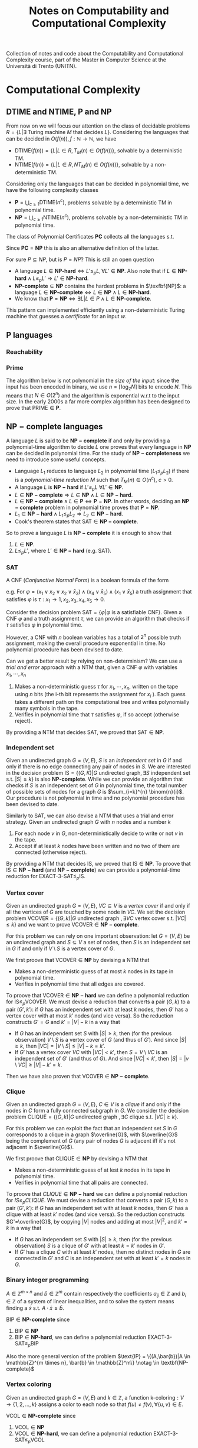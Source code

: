 #+TITLE: Notes on Computability and Computational Complexity

Collection of notes and code about the Computability and Computational Complexity course, part of the Master in Computer Science at the Università di Trento (UNITN).

* Computational Complexity
** $\text{DTIME}$ and $\text{NTIME}$, $\textbf{P}$ and $\textbf{NP}$

From now on we will focus our attention on the class of decidable problems $R=\{L|\exists \text{ Turing machine } M \text{ that decides } L \}$. Considering the languages that can be decided in $O(f(n)), f: \mathbb{N} \rightarrow \mathbb{N}$, we have
- $\text{DTIME}(f(n))=\{L|L\in R, T_M(n)\in O(f(n))\}$, solvable by a deterministic TM.
- $\text{NTIME}(f(n))=\{L|L\in R, NT_M(n)\in O(f(n))\}$, solvable by a non-deterministic TM.

Considering only the languages that can be decided in polynomial time, we have the following complexity classes
- $\textbf{P} = \bigcup_{c\geq 1} \text{DTIME}(n^c)$, problems solvable by a deterministic TM in polynomial time.
- $\textbf{NP} = \bigcup_{c\geq 1} \text{NTIME}(n^c)$, problems solvable by a non-deterministic TM in polynomial time.

The class of Polynomial Certificates $\mathbf{PC}$ collects all the languages s.t.

\begin{equation}
\text{ input } w \in \mathbf{PC} \notag \iff \exists \text{ certificate } u \text{ that proves } w \in L \text{ in polynomial time}
\end{equation}

Since $\mathbf{PC}=\mathbf{NP}$ this is also an alternative definition of the latter.

For sure $P \subseteq NP$, but is $P=NP$? This is still an open question
- A language $L\in \textbf{NP-hard} \iff L' \leq_p L, \forall L'\in \textbf{NP}$. Also note that if $L\in \textbf{NP-hard}\wedge L \leq_p L' \Rightarrow L' \in \textbf{NP-hard}$.
- $\textbf{NP-complete}\subseteq \textbf{NP}$ contains the hardest problems in $\texfbf{NP}$: a language $L\in\textbf{NP-complete}\iff L\in\textbf{NP} \wedge L\in\textbf{NP-hard}$.
- We know that $\textbf{P} = \textbf{NP} \iff \exists L | L \in P \wedge L \in \textbf{NP-complete}$.

This pattern can implemented efficiently using a non-deterministic Turing machine that guesses a /certificate/ for an input $w$.

** $\textbf{P}$ languages
*** Reachability

\begin{equation}
\text{REACHABILITY}=\{(G,s,t)| \exists \text{ a path from node } s \text{ to node } t \text{ in the directed graph } G\} \notag
\end{equation}

\begin{algorithm}[H]
\SetAlgoLined
\KwData{Directed graph $G=(V,E)$ and nodes $s,t$}
\KwResult{$Y$ if there is a path from $s$ to $t$, $N$ otherwise}
 \tcp{Done in constant time w.r.t. input size}
 init an empty queue $Q$\;
 mark node $s$ as $visited$\;
 append $s$ to $Q$\;
 \tcp{At most $|V|$ iterations, visiting all the nodes in $G$}
 \While{$Q$ is not empty}{
  extract node $v$, the first element of $Q$\;
  \If{$v$ is $t$}{
   \Return Y\;
   }
  \tcp{At most $|V|$ iterations, all the the nodes are neighbours of $v$}
  \ForAll{$(v,u) \in E$ s.t. $u$ is not $visited$}{
   mark node $u$ as $visited$\;
   append $u$ to $Q$\;
  }\EndFor
 }
 \Return $N$\;
 \caption{Breadth-first search, in $O(n^2)$ with $n=|V|$}
\end{algorithm}

*** Prime

The algorithm below is not polynomial in the /size of the input/: since the input has been encoded in binary, we use $n=\left\lceil \log_2 N \right\rceil$ bits to encode $N$. This means that $N \in O(2^n)$ and the algorithm is exponential w.r.t to the input size. In the early 2000s a far more complex algorithm has been designed to prove that $\text{PRIME} \in \mathbf{P}$.

\begin{equation}
\text{PRIME}=\{<N>|N\text{ is prime}\},\quad <N>\text{ binary encoding of }N \in \mathbb{N} \notag
\end{equation}

\begin{algorithm}[H]
\SetAlgoLined
\KwData{$<N>$}
\KwResult{$Y$ if $N$ is prime, $N$ otherwise}
 \tcp{At most $N$ iterations}
 \ForAll{$k=2$ to $N-1$}{
  \If{$k$ divides $N$}{
   \Return $N$\;
  }
 }\EndFor
 \Return $Y$\;
 \caption{Naive iteration, in $O(N)$}
\end{algorithm}

** $\mathbf{NP-complete}$ languages

A language $L$ is said to be $\mathbf{NP-complete}$ if and only by providing a polynomial-time algorithm to decide $L$ one proves that every language in $\mathbf{NP}$ can be decided in polynomial time.  For the study of  $\mathbf{NP-completeness}$ we need to introduce some useful concepts. 
- Language $L_1$ reduces to language $L_2$ in polynomial time ($L_1 \leq_p L_2$) if there is a /polynomial-time reduction/ $M$ such that $T_M(n) \in O(n^c), \ c>0$.
- A language $L$ is $\mathbf{NP-hard}$ if $L' \leq_p L \ \forall L' \in \mathbf{NP}$.
- $L \in \mathbf{NP-complete} \Rightarrow L \in \mathbf{NP} \wedge L \in \mathbf{NP-hard}$.
- $L \in \mathbf{NP-complete} \wedge L \in \mathbf{P} \iff \mathbf{P} = \mathbf{NP}$. In other words, deciding an $\mathbf{NP-complete}$ problem in polynomial time proves that $\mathbf{P} = \mathbf{NP}$.
- $L_1 \in \mathbf{NP-hard} \wedge L_1 \leq_p L_2 \Rightarrow L_2 \in \mathbf{NP-hard}$.
- Cook's theorem states that $\text{SAT} \in \mathbf{NP-complete}$.

So to prove a language $L$ is $\mathbf{NP-complete}$ it is enough to show that
1. $L \in \mathbf{NP}$.
2. $L \leq_p L'$, where $L' \in \mathbf{NP-hard}$ (e.g. $\text{SAT}$).

*** SAT

A CNF (/Conjunctive Normal Form/) is a boolean formula of the form

\begin{equation}
C_1 \wedge C_2 \wedge \cdots \wedge C_n,\quad \text{ with clauses } C_i=(l_1 \vee l_2 \vee \cdots \vee l_k) \text{ having literals } l_j\notag
\end{equation}
e.g. For $\varphi=(x_1 \vee x_2 \vee x_2 \vee \bar{x}_3) \wedge (x_4 \vee \bar{x}_5) \wedge (x_1 \vee \bar{x}_5)$ a truth assignment that satisfies $\varphi$ is $\tau: x_1\rightarrow 1, x_2,x_3,x_4,x_5 \rightarrow 0$.

Consider the decision problem $\text{SAT}=\{\varphi|\varphi \text{ is a satisfiable CNF}\}$. Given a CNF $\varphi$ and a truth assignment $\tau$, we can provide an algorithm that checks if $\tau$ satisfies $\varphi$ in polynomial time.

\begin{algorithm}[H]
\SetAlgoLined
\KwData{A CNF boolean formula $\varphi$ and a truth assignment $\tau$}
\KwResult{$Y$ if $\tau$ satisfies $\varphi$ $N$ otherwise}
 \tcp{At most $m$ iterations, checking all the clauses}
 \ForAll{$C_i$ of $\varphi$}{
  $cvalue = False$\;
  \tcp{At most $c$ iterations, checking all the literals}
  \ForAll{$l_j$ of $C_i$}{
   \If{$l_j = True$}{
    $cvalue = True$\;
    break\;
   }
  }
  \If{cvalue = False}{
   \Return $N$\;
  }
 }
 \Return $Y$\;
 \caption{Naive iterations for $\tau$, in $O(m \cdot n)$ with $m$ clauses and $c$ maximum number of literals in a clause}
\end{algorithm}

However, a CNF with $n$ boolean variables has a total of $2^n$ possible truth assignment, making the overall procedure exponential in time. No polynomial procedure has been devised to date.

Can we get a better result by relying on non-determinism? We can use a /trial and error/ approach with a NTM that, given a CNF $\varphi$ with variables $x_1, \cdots, x_n$
1. Makes a non-deterministic guess $\tau$ for $x_1,\cdots , x_n$, written on the tape using $n$ bits (the i-th bit represents the assignment for $x_i$ ). Each guess takes a different path on the computational tree and writes polynomially many symbols in the tape.
2. Verifies in polynomial time that $\tau$ satisfies $\varphi$, if so accept (otherwise reject).

By providing a NTM that decides $\text{SAT}$, we proved that $\text{SAT} \in \mathbf{NP}$. 

*** Independent set

Given an undirected graph $G=(V,E)$, $S$ is an /independent set/ in $G$ if and only if there is no edge connecting any pair of nodes in $S$.
We are interested in the decision problem $\text{IS}=\{ (G,K) |G \text{ undirected graph}, \exists S \text{ independent set s.t. |S|} \ge k\}$ is also $\textbf{NP-complete}$. While we can provide an algorithm that checks if $S$ is an independent set of $G$ in polynomial time, the total number of possible sets of nodes for a graph $G$ is  $\sum_{i=k}^{n} \binom{n}{i}$. Our procedure is not polynomial in time and no polynomial procedure has been devised to date.

\begin{algorithm}[H]
\SetAlgoLined
\KwData{Undirected graph $G$, cardinality $k$}
\KwResult{$Y$ if $G$ contains an indipendent set $S$ s.t. $|S| \geq k$, $N$ otherwise}
 \tcp{At most $\sum_{i=k}^{n} \binom{n}{i}$ iterations, checking all the possible sets with at least $k$ nodes}
 \ForAll{Set of nodes $S$ s.t. $|S| \geq k$}{
  \tcp{At most $n(n-1)/2$ iterations, checking all the pairs when $|S|=n$}
  \ForAll{$(u,v) \in S$}{
   \If{$(u,v)$ are connected}{
    break\;
   }
  }
  \Return $Y$\;
 }
 \Return $N$\;
 \caption{Naive iterations, in $O(n^2 \sum_{i=k}^n \frac{n!}{i!(n-i)!})$ with $n$ nodes}
\end{algorithm}

Similarly to $\text{SAT}$, we can also devise a NTM that uses a trial and error strategy. Given an undirected graph $G$ with $n$ nodes and a number $k$
1. For each node $v$ in $G$, non-deterministically decide to write or not $v$ in the tape.
2. Accept if at least $k$ nodes have been written and no two of them are connected (otherwise reject).

By providing a NTM that decides $\text{IS}$, we proved that $\text{IS} \in \mathbf{NP}$.  To proove that $\text{IS} \in \mathbf{NP-hard}$ (and $\mathbf{NP-complete}$) we can provide a polynomial-time reduction for  $\text{EXACT-3-SAT} \leq_p \text{IS}$.

*** Vertex cover

Given an undirected graph  $G=(V,E)$, $VC \subseteq V$ is a /vertex cover/ if and only if all the vertices of $G$ are touched by some node in $VC$. We set the decision problem $\text{VCOVER}=\{(G,k)|G \text{ undirected graph }, \exists VC \text{ vertex cover s.t. } |VC| \leq k\}$ and we want to prove $\text{VCOVER}\in \mathbf{NP-complete}$.

For this problem we can rely on one important observation: let  $G=(V,E)$ be an undirected graph and $S \subseteq V$ a set of nodes, then $S$ is an independent set in $G$ if and only if $V\setminus S$ is a vertex cover of $G$.

We first proove that $\text{VCOVER} \in \textbf{NP}$ by devising a NTM that
- Makes a non-deterministic guess of at most $k$ nodes in its tape in polynomial time.
- Verifies in polynomial time that all edges are covered.

To proove that $\text{VCOVER} \in \mathbf{NP-hard}$ we can define a polynomial reduction for $\text{IS} \leq_p \text{VCOVER}$. We must devise a reduction that converts a pair $(G,k)$ to a pair $(G',k')$: if $G$ has an independent set with at least $k$ nodes, then $G'$ has a vertex cover with at most $k'$ nodes (and vice versa). So the reduction constructs $G'=G$ and $k'=|V|-k$ in a way that
- If $G$ has an independent set $S$ with $|S| \geq k$, then (for the previous observation) $V\setminus S$ is a vertex cover of $G$ (and thus of $G'$). And since $|S| \geq k$, then $|VC|=|V \setminus S | \leq |V|-k=k'$.
- If $G'$ has a vertex cover $VC$ with $|VC|<k'$, then $S=V \setminus VC$ is an independent set of $G'$ (and thus of $G$). And since $|VC|<k'$, then $|S|=|v \setminus VC| \geq |V| - k' = k$.

Then we have also proven that $\text{VCOVER} \in \mathbf{NP-complete}$.

*** Clique

Given an undirected graph $G=(V,E)$, $C \in V$ is a /clique/ if and only if the nodes in $C$ form a fully connected subgraph in $G$. We consider the decision problem $\text{CLIQUE}=\{(G,k)|G \text{ undirected graph }, \exists C \text{ clique s.t. } |VC| \geq k\}$.

For this problem we can exploit the fact that an independent set $S$ in $G$ corresponds to a clique in a graph $\overline{G}$, with $\overline{G}$ being the complement of $G$ (any pair of nodes $G$ is adjacent iff it's not adjacent in $\overline{G}$).

We first proove that $\text{CLIQUE} \in \textbf{NP}$ by devising a NTM that
- Makes a non-deterministic guess of at lest $k$ nodes in its tape in polynomial time.
- Verifies in polynomial time that all pairs are connected.

To proove that $CLIQUE \in \mathbf{NP-hard}$ we can define a polynomial reduction for $IS \leq_p CLIQUE$. We must devise a reduction that converts a pair $(G,k)$ to a pair $(G',k')$: if $G$ has an independent set with at least $k$ nodes, then $G'$ has a clique with at least $k'$ nodes (and vice versa). So the reduction constructs $G'=\overline{G}$, by copying $|V|$ nodes and adding at most $|V|^2$, and $k'=k$ in a way that
- If $G$ has an independent set $S$ with $|S| \geq k$, then (for the previous observation) $S$ is a clique of $G'$  with at least $k=k'$ nodes in $G'$.
- If $G'$ has a clique $C$ with at least $k'$ nodes, then no distinct nodes in $G$ are connected in $G'$ and $C$ is an independent set with at least $k'=k$ nodes in $G$.

*** Binary integer programming

$A \in \mathbb{Z}^{m \times n}$ and $\bar{b} \in \mathbb{Z}^m$ contain respectively the coefficients $a_{ij} \in \mathbb{Z}$ and $b_i \in \mathbb{Z}$ of a system of linear inequalities, and to solve the system means finding a $\bar{x}$ s.t. $A \cdot \bar{x} \leq \bar{b}$.

\begin{equation}
\text{BIP} = \{(A,\bar{b})|A \in \mathbb{Z}^{m \times n}, \bar{b} \in \mathbb{Z}^m, \exists \bar{x}\in \{0,1\}^n | A \cdot \bar{x} \leq \bar{b}\} \notag
\end{equation}

$\text{BIP} \in \textbf{NP-complete}$ since
1. $\text{BIP} \in \textbf{NP}$
2. $\text{BIP} \in \textbf{NP-hard}$, we can define a polynomial reduction $\text{EXACT-3-SAT} \leq_p \text{BIP}$

Also the more general version of the problem $\text{IP} = \{(A,\bar{b})|A \in \mathbb{Z}^{m \times n}, \bar{b} \in \mathbb{Z}^m\} \notag \in \textbf{NP-complete}$

*** Vertex coloring

Given an undirected graph $G=(V,E)$ and $k \in \mathbb{Z}$, a function $\text{k-coloring}: V \rightarrow \{1,2,\dots,k\}$ assigns a color to each node so that $f(u) \neq f(v), \forall \{u,v\} \in E$.

\begin{equation}
\text{VCOL} = \{(G,k)|G \text{ is an undirected graph admitting a k-coloring}\} \notag
\end{equation}

$\text{VCOL} \in \textbf{NP-complete}$ since
1. $\text{VCOL} \in \textbf{NP}$
2. $\text{VCOL} \in \textbf{NP-hard}$, we can define a polynomial reduction $\text{EXACT-3-SAT} \leq_p \text{VCOL}$

Also the more specific version of the problem $\text{3-VCOL} = \{(G,k)|G \text{ is an undirected graph admitting a 3-coloring}\}$

** $\mathbf{coNP}$

Similarly to the $RE$ languages case, the complement of languages in
$\mathbf{NP}$ present an asymmetric behaviour. Considering a NTM
- Accepting requires /at least/ one accepting path
- Rejecting requires /all paths/ to be rejecting

We define the complexity class containing the complements of $\mathbf{NP}$ languages as $\mathbf{coNP} = \{L|\bar{L} \in \mathbf{NP}\}$: note that this is not $L|L \notin \mathbf{NP}$, so $\exists L \in \mathbf{NP} \cap \mathbf{coNP}$. While we still don't know if $\mathbf{NP} = \mathbf{coNP}$, some theorems can help us  to tackle this question
- $\mathbf{NP} = \mathbf{coNP} \iff \exists L \in \mathbf{NP-complete} \cap \mathbf{coNP}$
- $\mathbf{P} \subseteq \mathbf{NP} \cap \mathbf{coNP}$
- $\mathbf{P} = \mathbf{NP} \Rightarrow \mathbf{NP} = \mathbf{coNP}$

*** Factor

\begin{equation}
\text{FACTOR}=\{(N,K)|N \in \mathbb {N} \text{ with at least a prime factor } M \leq k\} \notag
\end{equation}

This is an example of problem in a "/limbo/" between $\mathbf{P}$ and $\mathbf{NP-complete}$, in fact $\text{FACTOR} \in \mathbf{NP} \cap \mathbf{coNP}$. We don't know if $\text{FACTOR} \notin \mathbf{P}$, but the current cryptography field is based on this belief: finding a key of a channel is equivalent to factorize a very large $N$.

** $\textbf{EXP}$ and $\textbf{NEXP}$

Considering the languages that can be decided in exponential time, we have the following complexity classes
- Exponential time $\textbf{P} = \bigcup_{c\geq 1} \text{DTIME}(2^{n^c})$, solvable by a deterministic Turing machine
- Nondeterministic exponential time $\textbf{NP} = \bigcup_{c\geq 1} \text{NTIME}(2^{n^c})$, solvable by a non-deterministic Turing machine

** $\text{DSPACE}$ and $\text{NSPACE}$

We now consider a two-tapes Turing machine with a read-only /input tape/ and a read-write /working tape/, with no need to output anything. The space required by such machine is denoted as $S_M(n)$, the maximum number of cells visited on the working tape for an input of lenght $n$. In the non-deterministic case we must consider all the computation paths.

Let $f: \mathbb{N} \rightarrow \mathbb{N}$, we have
- $\text{DSPACE}(f(n))=\{L|\exists T_M \text{ deciding } L, S_M(n) \in O(f(n))\}$, solvable by a non-deterministic Turing machine using space in the order of $f(n)$.
- $\text{NSPACE}(f(n))=\{L|\exists NT_M \text{ deciding } L, S_M(n) \in O(f(n))\}$, solvable by a non-deterministic Turing machine using space in the order of $f(n)$.

** $\textbf{LOGSPACE}$ and $\textbf{NL}$

Considering only the languages that can be decided with a logarithmic amount of space, we have the following complexity classes
- Logspace $\textbf{LOGSPACE} = \text{DSPACE}(\log n)$, solvable by a deterministic Turing machine
- Nondeterministic logspace $\textbf{NL} = \text{NSPACE}(\log n)$, solvable by a non-deterministic Turing machine

For sure $\textbf{LOGSPACE} \subseteq \textbf{NL}$, but is $\textbf{LOGSPACE}=\textbf{NL}$? This is still an open question
- $L_1 \leq_L L_2$ is a logspace reduction
- A language $L\in \textbf{NL-complete} \iff L \in \textbf{NL} \wedge L' \leq_L L, \forall L'\in \textbf{NL}$.
- We know that $\textbf{LOGSPACE} = \textbf{NL} \iff \exists L | L \in \textbf{LOGSPACE} \wedge L \in \textbf{NL-complete}$.

*** $L_{01} \in \mathbf{LOGSPACE}$ 

\begin{equation}
L_{01} = \{ 0^n1^n | n \geq 0\} \notag
\end{equation}

\begin{algorithm}[H]
\SetAlgoLined
\KwData{Input string $w$}
\KwResult{$Y$ if $w=0^n1^n$, $N$ otherwise}
 \If{w=\{\}}{
  \Return $Y$\;
 }
 $zero\_counter=0$\;
 \While{$input\_cell$ is 0}{
  $zero\_counter=zero\_counter + 1$\;
  read next $input\_cell$\;
 }
 $one\_counter=0$\;
 \While{$input\_cell$ is 1}{
  $one\_counter=one\_counter + 1$\;
  read next $input\_cell$\;
 }
 \eIf{$input\_cell=\_$ and $zero\_counter=one\_counter$}{
  \Return $Y$\;
 }{
  \Return $N$\;
 }
 \tcp{Only two counters are used, each at most $n=|w|$, encoded in binary so $O(\log_2 n)$}
 \caption{Turing machine for $L_{01}$, $S_M(n) \in O(\log_2 n) \Rightarrow L_{01} \in \mathbf{LOGSPACE}$}
\end{algorithm}

*** $\text{REACHABILITY} \in \mathbf{NL-complete}$

\begin{equation}
\text{REACHABILITY} = \{(G,s,t)|\text{ directed graph } G \text{ has a path from } s \text{ to } t\} \notag
\end{equation}

Note that we can store into the working tape a pointer with the position of the input string in the input tape: this pointer would take only $O(\log_2 |w|)$ cells instead of holding the entire string in $O(|w|)$.

\begin{algorithm}[H]
\SetAlgoLined
\KwData{Directed graph $G=(V,E)$ and nodes $s,t$}
\KwResult{$Y$ if there is a path from $s$ to $t$, $N$ otherwise}
 $p$ points to $s$, store $p$ in the working tape\;
 $counter=1$, store $counter$ in the working tape\;
 \#LABEL\;
 \If{$p$ points to $t$}{
  \Return $Y$\;
 }
 Guess a point $v$ in $G$, $p'$ points to $v$\;
 \If{$p$ points to a node with no edge to the node pointed by $p'$}{
  \Return $N$\;
 }
 $p=p'$\;
 $counter=counter+1$\;
 \eIf{counter \leq |V|}{
  \textbf{goto} \#LABEL\;
 }{
  \Return $N$\;
 }
 \caption{Algorithm for $\text{REACHABILITY} \in \mathbf{NL}$}
\end{algorithm}

Furthermore, $\text{REACHABILITY} \in \textbf{NL-complete}$.

** Savitch's Theorem

\begin{equation}
\text{NSPACE}(f(n)) \subseteq \text{DSPACE}(f^2(n)) \quad \forall n \in \mathbb{N}, \forall f:\mathbb{N} \rightarrow \mathbb{N}| f(n) \geq \log n \notag
\end{equation}

When considering space, there is in fact not much difference between deterministic and non-deterministic Turing machines: unlike time, space can be reused.

*** $\mathbf{PSPACE}$ and $\mathbf{NPSPACE}$

\begin{equation}
\mathbf{PSPACE}=\bigcup_{c \geq 1} \text{DSPACE}(n^c),\quad  \mathbf{NSPACE}=\bigcup_{c \geq 1} \text{DSPACE}(n^c) \notag
\end{equation}

From the Savitch's theorem, the following corollary over (at least) polynomial space follows

\begin{equation}
\mathbf{PSPACE} = \mathbf{NPSPACE} \notag
\end{equation}

*** $\text{REACHABILITY} \in \text{DSPACE}((\log_2 n)^2)$

\begin{algorithm}[H]
\SetAlgoLined
\KwData{Directed graph $G=(V,E)$, nodes $s,t$ and an integer $k$}
\KwResult{$Y$ if there is a path from $s$ to $t$ requiring at most $k$ steps, $N$ otherwise}
 \tcp{Does $s$ reach $t$ in zero steps?}
 \If{$k=0$}{
  \eIf{$s=t$}{
   \Return $Y$\;
  }{
   \Return $N$\;
  }
 }

 \tcp{Does $s$ reach $t$ in at most one step?}
 \If{k=1}{
  \eIf{$s=t$ or $(s,t) \in E$}{
   \Return $Y$\;
  }{
   \Return $N$\;
  }
 }

 \tcp{Look for a middle node}
 \ForEach{$u \in V$}{
  \eIf{$\text{exists-path}(G,s,u,\left\lfloor k/2 \right\rfloor)$ and $\text{exists-path}(G,s,u,\left\lceil k/2 \right\rceil)$}{
   \Return $Y$\;
  }{
   \Return $N$\;
  }
 }
 \Return $N$\;
 \caption{\text{exists-path}}
\end{algorithm}

** Overview on time and space complexity classes

Considering space classes, we have $\mathbf{LOGSPACE} \subseteq \mathbf{NL} \subseteq \mathbf{PSPACE} = \mathbf{NPSPACE}$, and their relationship with time classes is as follows
- $\mathbf{LOGSPACE}\math \subseteq \mathbf{P}, \quad \mathbf{NL} \subseteq \mathbf{P}$
- $\mathbf{NP} \subseteq \mathbf{PSPACE}, \quad \mathbf{coNP} \subseteq \mathbf{PSPACE}$
- $\mathbf{PSPACE} \subseteq \mathbf{EXP}$

** Turing Machines with Oracles

\begin{equation}
\text{MIN-COVER}=\{(G,k)|\text{ undirected graph } G, \text{ the smallest vertex cover } VC \text{ is } |VC|=k\} \notag
\end{equation}

Our procedure should both verify that there is a vertex cover of size at most $k$ ($\text{VCOVER} \in \textbf{NP}$) and no vertex cover of size $k-1$ ($\overline{\text{VCOVER}} \in \textbf{coNP}$): we believe that $\textbf{NP} \neq \textbf{coNP}$, so unlikely this can be done in $\textbf{NP}$. We can rephrase the problem as

\begin{equation}
\text{MIN-COVER}=\{(G,k)|(G,k) \in \text{VCOVER} \wedge (G,k-1) \notin \text{VCOVER}\} \notag
\end{equation}

Given a procedure $\text{check-cover}$ deciding $\text{VCOVER}$, we can call it as a sub-routine (an /oracle/). We only need a polynomial number of steps to decide $\text{MIN-cover}$, but the most difficult part done by the oracle.

A Turing machine with an /oracle/ for $L$ has an additional read/write tape, oracle tape, and three more states $q_?, q_{yes}, q_{not}$. To check if $w \in L$, write $w$ in the oracle tape and move to $q_?$: if the next state is $q_{yes}$, then $w \in L$.

Using oracles we can define different complexity classes. Le $C$ be some complexity class
- $\textbf{P}^C=\{L\L \text{ can be decided by a polynomial time } DTM \text{ with an oracle for some language } L' \in C\}$
- $\textbf{NP}^C=\{L\L \text{ can be decided by a polynomial time } NTM \text{ with an oracle for some language } L' \in C\}$

For example, $\text{MIN-VCOVER} \in \texbf{P}^\textbf{NP}$. Note that $\textbf{NP} \subseteq \textbf{P}^\textbf{NP}$ and $\textbf{coNP} \subseteq \textbf{P}^\textbf{NP}$. Using oracles we can also define a /polynomial time heriarchy/, wich is an infinite hiearchy of complexity classes.

** Search problems with decision version

\begin{equation}
\text{FMIN-VCOVER}=\min\{|VC|| VC\text{ is a vertex cover of }G\}\notag
\end{equation}

\begin{algorithm}[H]
\SetAlgoLined
 $k = |V| - 1$\;
 \While{(G,k) \in \text{VCOVER}}{
  k = k -1
 }
 write $k$ in the output tape
\end{algorithm}

Let $\mathbf{FP}$ be the class of search problems that can be solved by a Turing machine with output tape in polynomial time, then $\text{FMIN-VCOVER} \in \textbf{FP}^\textbf{NP}$. We can actually improve the previous algorithm by employing binary search and reducing the number of steps from $O(|V|)$ to $O(\log_2 |V|)$, so $\text{FMIN-VCOVER} \in \textbf{FP}^{\textbf{NP} \left[ \log_2 n \right]}$.

** The Travelling Salesman Problem

We define the /Functional Travelling Salesman Problem/ (FTSP) as, given a weighted undirected graph, finding the minimum cost of an Hamilton cycle (if it exists).

\begin{equation}
\text{TSP} = \{(G,K)|\text{ weighted, undirected graph } G \text{ with an Hamilton cycle costing at most } k\} \notag
\end{equation}

\begin{algorithm}[H]
\SetAlgoLined
 \tcp{$m$ bits to encode each cost + $|E|$ bits to encode each edge $\rightarrow k \in O(2^{m+|E|})$}
 $k$ is the sum of the cost of all edges in $G$\;
 \If{(G,k) \notin \text{TSP}}{
  write $\bot$ in the output tape and halt\;
 }
 \While{(G,k) \in \text{TSP}}{
  $k=k-1$\;
 }
 write $k+1$ in the output tape\;
\end{algorithm}

A better algorithm relies again on binary search, resulting in $\text{FTSP} \in \textbf{FP}^{\textbf{NP}}$.

\begin{algorithm}[H]
\SetAlgoLined
 $a = 0$\;
 \tcp{$m$ bits to encode each cost + $|E|$ bits to encode each edge $\rightarrow b \in O(2^{m+|E|})$}
 $b$ is the sum of the cost of all edges in $G$\;
 \tcp{ binary search, so number of iterations $\in O(\log_2 2^{m+|E|})=O(m+|E|)$}
 \While{a \leq b}{
  $k = \left\lfloor (a+b)/2 \right\rfloor$\;
  \eIf{$(G,k-1) \in \text{TSP}$}{
   \tcp{Cost is striclty smaller than middle point, move interval to the left}
   $b = k-1$\;
  }{
   \eIf{(G,k) \in \text{TSP}}{
    \tcp{$k$ is the minimum cost}
    write $k$ in the output tape and halt\;
   }{
    \tcp{Cost is striclty larger than middle point, move interval to the right}
    $a = k+1$\;
   }
  }
 }
 write $\bot$ in the output tape\;
\end{algorithm}

Finally, since $\text{TSP} \in \textbf{NP-complete}$ also the specific $\text{FTSP} \in \textbf{NP-complete}$.

* Exam discussion 09/02/2021
** Computability part
*** Describe the language

We first need to identify what is the language decided by the Turing machine represented by the scheme, where $\alpha \in \{a,b,c\}$.

#+CAPTION: The scheme provided for the Turing machine to be discussed
[[./img/tm_09022021.jpg]]

From $q_1$ we go to $q_{accept}$ if the input string is empty, otherwise move to $q_2$.

In $q_2$ we always read a symbol $\alpha$ in tape $1$ and move to the right, then we either
- Copy $\alpha$ to tape $2$, move right and stay in $q_2$
- Copy $\alpha$ to tape $3$, move right and move to $q_3$
Note that this is a nondeterministic behaviour.

In $q_3$ we either
- Keep copying $\alpha$ in tape $3$, moving right and staying in $q_3$
- Copy $\alpha$ to tape $2$, move right in tape $2$, move left in tape $3$ and move to $q_4$
Also here we have a nondeterministic behaviour.

In $q_4$ we keep copying $\alpha$ to tape $2$ until we reach the end of the string in tape $1$.

When we reach $q_5$, the heads of tape $2$ and $3$ are at the end of the respective strings. We loop in $q_5$ to check that $2$ and $3$ have the same string, when we end with the empty symbol we move to $q_{accept}$.

Finally, the arch from $q_3$ to $q_5$ represents the case where we have read all the string in tape $1$ and skip to the checks made by $q_5$.

To undestand the overall behaviour we explore the possible paths to reach $q_{accept}$
- From $q_1$ to $q_{accept}$, so the empty string =-= is part of the language
- $q_1 \rightarrow q_2 \rightarrow q_3 \rightarrow q_5 \rightarrow q_{accept}$
  - $q_2$ copies from tape $1$ to tape $2$, let's call the resulting string in tape $2$ $w_1$
  - $q_3$ copies the part following $w_1$ to tape $3$, let's call it $w_2$
  - The string in tape $1$ is seen as $w_1 w_2$, each possible length of $w_1$ (and $w_2$) is tested on a different computational path
  - $q_5$ checks that $w_1=w_2$, and if so we end up in $q_{accept}$
    This means that strings of the form $w_1w_2$ s.t. $w_1=w_2,\quad w_1,w_2 \in \{a,b,c\}^+$ are part of the language
- $q_1 \rightarrow q_2 \rightarrow q_3 \rightarrow q_4 \rightarrow q_5 \rightarrow q_{accept}$
  - $q_2$ copies from tape $1$ to tape $2$, let's call the resulting string in tape $2$ $w_1$
  - $q_3$ copies the part following $w_1$ to tape $3$, let's call it $w_2$
  - $q_4$ copies the part following $w_2$ to tape $2$, let's call it $w_3$
  - The string in tape $1$ is seen as $w_1 w_2 w_3$, each possible length of $w_1, w_2, w_3$ is tested on a different computational path
  - The string in tape $2$ is of the form $w_1 w_3$
  - $q_5$ checks that $w_1w_3=w_2$, and if so we end up in $q_{accept}$
    This mean that strings of the form $w_1 w_2 w_3$ s.t. $w_2=w_1 w_3, \quad w_1,w_2,w_3 \in \{a,b,c\}^+$ are part of the language
We then conclude that the language decided by the machine is $L=\{w_1w_2w_3|w_1,w_2,w_3 \in \{a,b,c\}^*,\quad w_2=w_1w_3\}$.

*** Deterministic or nondeterministic?

We are dealing with a nondeterministic Turing machine: we have an example of nondeterministic behaviour between $q_2$ and $q_3$, where with input $(q_2,\alpha,\_,\_)$ we can either stay in $q_2$ or move to $q_3$.

*** Running time

By running a nondeterministic machine we generate a computation tree that, in the case of parallel running, has a running time equivalent to the longest possible computation branch.
- From $q_1$ to $q_2$ the input head doesn't move, so its constant time w.r.t. input
- From $q_2$ to $q_5$ the input head always moves one step right by each iteration, so $O(n)$
- In $q_5$ we read two tapes at the same time, each with length $n/2$
We then conclude that smallest asymptotic time for this machine is $O(n)$

*** Property

Let $K$ be the language previously described, we consider now the following property $P$

\begin{equation}
P = \{<M>| \text{ every string that }M\text{ accepts is not in }K\}\notag
\end{equation}
\begin{equation}
L=\{w_1w_2w_3|w_1,w_2,w_3 \in \{a,b,c\}^*,\quad w_2=w_1w_3\} \notag
\end{equation}

Remember that in general properties are languages that have as an input the encoding of a Turing machine, and for this reason we can deal with with them by using specific theoretical tools (e.g. Rice theorem).

Is $P$ non-trivial? So
- Is $P \neq \emptyset$? :: Yes, we can describe a Turing machine that accepts only the string $ab$, and $ab \notin K$.
- $\exists$ a Turing machine $M$ s.t. $M \notin P$? :: Yes, for example the scheme provided at the beginning describes such a machine, or also a Turing machine that just accepts the empty string.
We then conclude that $P$ is non-trivial.

Is $P$ semantic? Remember that $P$ is semantic $\iff$ given $M_1,M_2$ s.t. $L(M_1)=L(M_2)=L$, either $M_1,M_2 \in P$ or $M_1,M_2 \notin P$. Given $L$, we have two consider two cases
- $L \cap K \neq \emptyset \Rightarrow \exists w \in L$ s.t. $w \in K$, so $M_1,M_2 \notin P$
- $L \cap K = \emptyset \Rightarrow w \notin K, \forall w \in L$, so $M_1,M_2 \in P$
We then conclude that $P$ is semantic.

Finally, is
- $P \in \mathbf{R}$? :: So $\exists M$ that decides $P$? No, because we proved that $P$ is semantic and non-trivial and for the Rice's theorem we conclude $P \notin R$
- $P \in \mathbf{RE} \setminus  \mathbf{R}$? :: So $P \notin R$ (just proven) and $\exists M$ that accepts $P$
- $P \notin \mathbf{RE}$? :: So $\nexists M$ that accepts $P$
So $\exists M$ that accepts $P$?
- We may try to build a machine that, for each string accepted by a given TM, answers =Yes= if none of them is in $K$. However, this is impossible: the language accepted by the TM may be infinite and $M$ may never halt.
- We can build a machine that answers =No= instead: if $\exists w \in K$, at some time $M$ will halt and answer =No=.
We have proven that $\exists M$ that accepts $\bar{P}$, so $\bar{P} \in \mathbf{RE}$. 

Note that $P,\bar{P} \in \mathbf{RE} \Rightarrow P,\bar{P} \in \mathbf{R}$. But we have proven both that $P \notin \mathbf{R}$ and $\bar{P} \in \mathbf{RE}$, so we must conclude that $P \notin \mathbf{RE}$.

** Complexity part
*** $\text{COMPUTERS}$ problem

#+BEGIN_QUOTE
You are given a set $C = \{ 1, \cdots, n \}$ of n computers. These computers are all connected, via the network, to a central storage.

The hard drive of this central storage is divided into $P = \{ 1, \cdots, m \}$ pages.

For each computer $i$ in $C$, you are given the set $D_i$ of pages that the computer $i$ will access on the central storage, when it runs.

Given the set of computers $C$, the set of pages $P$, an integer $k$, and for each computer $i$ in $C$, the set of pages $D_i$ that computer $i$ accesses, the problem $\text{COMPUTERS}$ is to decide whether it is possible to run at least $k$ computers without having any two computers ever accessing the same page.
#+END_QUOTE

We can prove that this language $L$ is in $\mathbf{NP}$ by providing a "guess and check" algorithm, that means provide an algorithm that
1. Guesses a candidate solution for the problem: in this case, a set of computers.
2. Verifies that the candidate is a solution: in this case, a set of computers with $k$ computers s.t. no page is shared between any of its elements.

\begin{algorithm}[H]
\SetAlgoLined
\KwData{A set of pages $P$, a set of computers $C$, for each computer $i$ a set of pages $D_i$}
\KwResult{$Y$ if $\exists S \subseteq C$ s.t. $|S| \geq k$ and $D_i \cap D_j = \emptyset, \forall i,j \in S$, $N$ otherwise}
 Guess a set $S \subseteq C$\;
 \If{$|S| < k$}{
  \Return N\;
 }
 \ForAll{$i \in S$}{
   \ForAll{$j \in S$}{
     \If{$i \neq j$ and $D_i \cap D_j = \emptyset$}{
       \Return N\;
     }
   }
 }
 \Return Y\;
 \caption{A guess and check nondeterministic algorithm for the \text{COMPUTERS} problem}
\end{algorithm}

The algorithm is in $\textbf{NP}$ if it runs in polynomial time, Let's check each step
1. Guessing a candidate solution requires to
   1) Copy in a secondary tape one computer at a time
   2) Either stop or copy another computer
   This is done by scanning the input tape in just one direction, so $O(n)$
2. Check $|S| < k$ is done by counting the number of computers in the input tape with one scan, so $O(n)$
3. Verifying the candidate requires polynomial time since
   1) First loop for $i \in S$ is in $O(n)$
   2) Second loop for $j \in S$ is in $O(n)$
   3) Checking $i \neq j$ is done in constant time, $D_i \cap D_j = \emptyset$ requires
      1) First loop for $p \in P_i$ is in $O(m)$
      2) Second loop for $p' \in P_j$ is in $O(m)$
      3) Checking $p \neq p'$ is done in constant time
   This is done in $O(n^2 m^2)$
Overall, we have $O(n+n+n^2 m^2)$. So $\text{COMPUTERS} \in \textbf{NP}$.

To prove $\text{COMPUTERS}$ is $\textbf{NP-hard}$, we need to provide a reduction $L \leq_p \text{COMPUTERS}$ s.t. $L \in \textbf{NP-hard}$. Such reduction should convert an input for $L$ into an input for $\text{COMPUTER}$, in polynomial time. For example, we can choose $L$ to be Independent Set, $\text{IS}$. Remember that $\text{IS}=\{ (G,k') |G \text{ undirected graph}, \exists S \text{ independent set s.t.} |T| \ge k'\}$ and $T$ is an independent set in $G=(V,E)$ if and only if there is no edge connecting any pair of nodes in $T$.

Back to the reduction, we can translate
- Each node $v \in V$ of the graph to a computer $c \in C$
- Each edge $e \in E$ to a page $p \in P$
- Each set of edges $E_v=\{e \in E | e=(v,u) \text{ or } e=(u,v), \quad v,u \in V\}$ for node $v \in V$ to a set of pages $D_i$ that computer $i \in C$ accesses
- The $k'$ of $\text{IS}$ to the $k$ of $\text{COMPUTERS}$

This reduction is valid if $\text{IS}$ has a solution $\iff \text{COMPUTERS}$ has a solution.
- $\text{IS}$ has a solution $\Rightarrow$ $\text{COMPUTERS}$ has a solution. If $T$ is a solution to $\text{IS}$ then
  - $|T| \geq k'$ then $|S| \geq k$
  - $e=(u,v) \notin E , \forall u,v \in T \Rightarrow D_i \cap D_j = \emptyset, \forall i,j \in S$. Proof by contradiction: assume $\exists i,j \in S| D_i \cap D_j \neq \emptyset$: this means that there is an equivalent page $e=D_i \cap D_j$ shared by computers $i,j$ and connected in $T$, but this is impossible if $T$ is an independent set.
-  $\text{COMPUTERS}$ has a solution $\Rightarrow$ $\text{IS}$ has a solution. If $S$ is a solution to $\text{COMPUTERS}$ then
  - $|S| \geq k$ then $|T| \geq k'$
  - $D_i \cap D_j = \emptyset, \forall i,j \in S \Rightarrow e=(u,v) \notin E , \forall u,v \in T$. Proof by contradiction: assume $\exists e=(u,v) \in E | u,v \in T$: this means that there is an equivalent edge $D_u \cap D_v = e$ connecting $u,v$ in $T$ and an equivalent shared page in $S$, but this is impossible if $S$ is a solution for $\text{COMPUTERS}$.
Having proved both directions, we conclude that the reduction is correct.

Also, the reduction is in polynomial time: starting from the graph $G$, it copies
- The $n$ nodes to build $C$
- The $m$ edges to build $P$
- The $n*m$ (in the worst case) to build $D_i, \forall i \in C$
So we deal with a $O(n + m + n m)$ algorithm.

The reduction is correct and works in polynomial time, so $\text{COMPUTERS} \in \textbf{NP-hard}$, and since we already proved that $\text{COMPUTERS} \in \texbf{NP}$ we can also conclude that $\text{COMPUTERS} \in \textbf{NP-complete}$.

*** Search version of $\text{COMPUTERS}$

Considering the problem $\text{COMPUTERS}$, we ask ourself what is the maximum number of computers we can turn on?
The idea is to use $\text{COMPUTERS}$ as an oracle

\begin{algorithm}[H]
\SetAlgoLined
\KwData{A set of pages $P$, a set of computers $C$, for each computer $i$ a set of pages $D_i$}
\KwResult{The maximum number of computers $k$ we can turn on}
 k=0\;
 \While{$k \leq |e|$ and $(C,P,D_i,k) \in \text{COMPUTERS}$}{
  k++\;
 }
 \Return k-1\;
 \caption{\text{MAX-COMPUTERS} - search version of the \text{COMPUTERS} problem}
\end{algorithm}

The algorithm requires polynomial time with an oracle for COMPUTERS. Since the algorithm solves a search problem, we say that $\text{MAX-COMPUTERS} \in \textbf{FP}^{\textbf{NP}}$.

But is this the smallest complexity class? Actually, we can improve the previous algorithm by applying binary search, that uses a logarithmic number of calls: so in fact  $\text{MAX-COMPUTERS} \in \textbf{FP}^{\textbf{NP} [\log n]}$.

* Useful references
- [[https://plato.stanford.edu/entries/computability/][Stanford Encyclopedia of Philosophy]]
